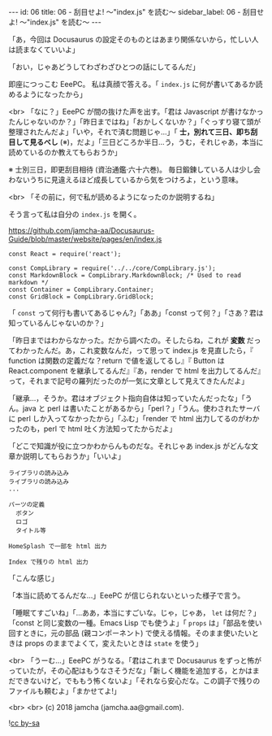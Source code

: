 #+OPTIONS: toc:nil
#+OPTIONS: -:nil
#+OPTIONS: ^:{}

---
id: 06
title: 06 - 刮目せよ! 〜"index.js" を読む〜
sidebar_label: 06 - 刮目せよ! 〜"index.js" を読む〜
---

  「あ，今回は Docusaurus の設定そのものとはあまり関係ないから，忙しい人は読まなくていいよ」

  「おい，じゃあどうしてわざわざひとつの話にしてるんだ」

  即座につっこむ EeePC。 私は真顔で答える。「 ~index.js~ に何が書いてあるか読めるようになったから」

  <br>
  「なに？」EeePC が間の抜けた声を出す。「君は Javascript が書けなかったんじゃないのか？」「昨日まではね」「おかしくないか？」「ぐっすり寝て頭が整理されたんだよ」「いや，それで済む問題じゃ…」「 *士，別れて三日、即ち刮目して見るべし* (※)，だよ」「三日どころか半日…う，うむ，それじゃあ，本当に読めているのか教えてもらおうか」

  ※ 士別三日，即更刮目相待 (資治通鑑·六十六巻)。 毎日鍛錬している人は少し会わないうちに見違えるほど成長しているから気をつけろよ，という意味。

  <br>
  「その前に，何で私が読めるようになったのか説明するね」

  そう言って私は自分の ~index.js~ を開く。


  https://github.com/jamcha-aa/Docusaurus-Guide/blob/master/website/pages/en/index.js

  #+BEGIN_SRC 
  const React = require('react');

  const CompLibrary = require('../../core/CompLibrary.js');
  const MarkdownBlock = CompLibrary.MarkdownBlock; /* Used to read markdown */
  const Container = CompLibrary.Container;
  const GridBlock = CompLibrary.GridBlock;
  #+END_SRC

  「 ~const~ って何行も書いてあるじゃん?」「ああ」「const って何？」「さあ？君は知っているんじゃないのか？」

  「昨日まではわからなかった。だから調べたの。そしたらね，これが *変数* だってわかったんだ。あ，これ変数なんだ，って思って index.js を見直したら，『 function は関数の定義だな？return で値を返してるし』『 Button は React.component を継承してるんだ』『あ，render で html を出力してるんだ』って，それまで記号の羅列だったのが一気に文章として見えてきたんだよ」

  「継承…，そうか。君はオブジェクト指向自体は知っていたんだったな」「うん。java と perl は書いたことがあるから」「perl？」「うん。使わされたサーバに perl しか入ってなかったから」「ふむ」「render で html 出力してるのがわかったのも，perl で html 吐く方法知ってたからだよ」

  「どこで知識が役に立つかわからんものだな。それじゃあ index.js がどんな文章か説明してもらおうか」「いいよ」

  #+BEGIN_SRC 
  ライブラリの読み込み
  ライブラリの読み込み
  ...

  パーツの定義
    ボタン
    ロゴ
    タイトル等

  HomeSplash で一部を html 出力

  Index で残りの html 出力
  #+END_SRC

  「こんな感じ」

  「本当に読めてるんだな…」EeePC が信じられないといった様子で言う。

  「睡眠てすごいね」「…ああ，本当にすごいな。じゃ，じゃあ， ~let~ は何だ？」「const と同じ変数の一種。Emacs Lisp でも使うよ」「 ~props~ は」「部品を使い回すときに，元の部品 (親コンポーネント) で使える情報。そのまま使いたいときは props のままでよくて，変えたいときは ~state~ を使う」

  <br>
  「うーむ…」EeePC がうなる。「君はこれまで Docusaurus をずっと怖がっていたが，その心配はもうなさそうだな」「新しく機能を追加する，とかはまだできないけど，でももう怖くないよ」「それなら安心だな。この調子で残りのファイルも頼むよ」「まかせてよ!」

  <br>
  <br>
  (c) 2018 jamcha (jamcha.aa@gmail.com).
                
  ![[https://i.creativecommons.org/l/by-sa/4.0/88x31.png][cc by-sa]]
